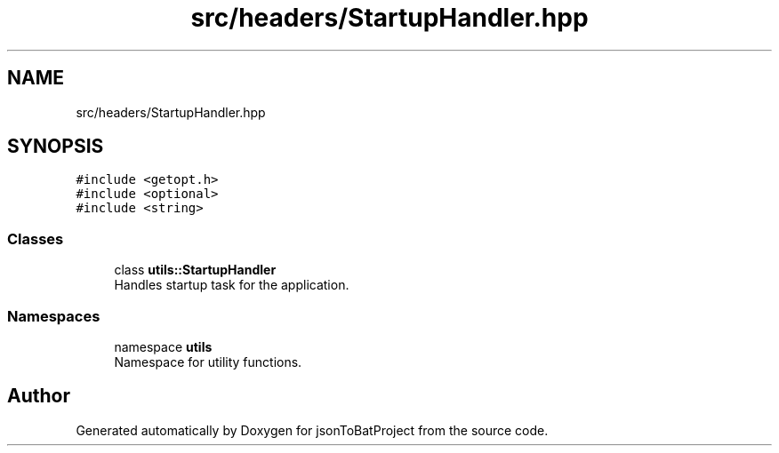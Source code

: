 .TH "src/headers/StartupHandler.hpp" 3 "Thu Feb 29 2024 12:13:30" "Version 0.2.0" "jsonToBatProject" \" -*- nroff -*-
.ad l
.nh
.SH NAME
src/headers/StartupHandler.hpp
.SH SYNOPSIS
.br
.PP
\fC#include <getopt\&.h>\fP
.br
\fC#include <optional>\fP
.br
\fC#include <string>\fP
.br

.SS "Classes"

.in +1c
.ti -1c
.RI "class \fButils::StartupHandler\fP"
.br
.RI "Handles startup task for the application\&. "
.in -1c
.SS "Namespaces"

.in +1c
.ti -1c
.RI "namespace \fButils\fP"
.br
.RI "Namespace for utility functions\&. "
.in -1c
.SH "Author"
.PP 
Generated automatically by Doxygen for jsonToBatProject from the source code\&.
